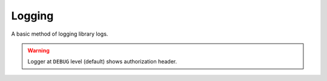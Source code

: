 Logging
===============
A basic method of logging library logs.

.. warning::
   Logger at ``DEBUG`` level (default) shows authorization header.

.. code-block:: python
   :caption: logging.py
   :linenos:
   :emphasize-lines: 2, 5

   from pynext import PynextClient, SelfBot
   from pynext.debug import DebugLogger

   client = PynextClient()
   DebugLogger.run(file_path='logs.log')

   @client.gateway.event('on_user_ready')
   async def on_ready(user: SelfBot):
      print(f"Selfbot: {user.username} is ready!")

   client.run('TOKEN_1', 'TOKEN_2')
